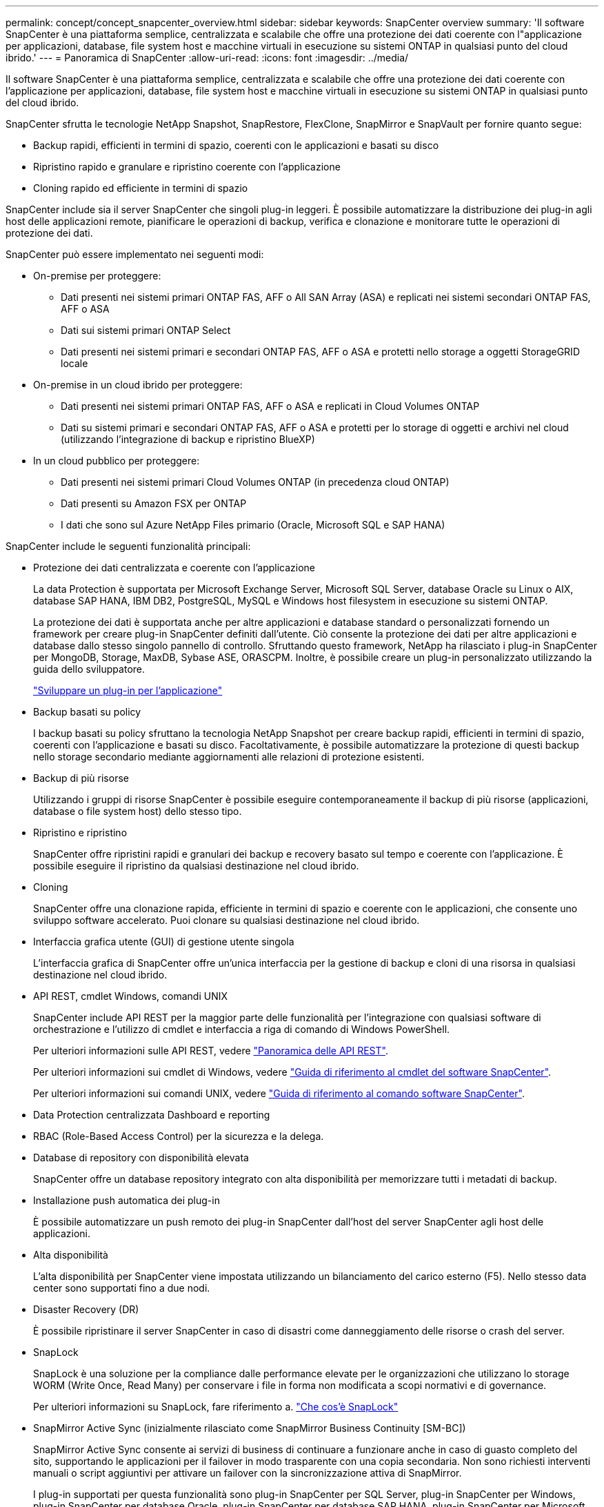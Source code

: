 ---
permalink: concept/concept_snapcenter_overview.html 
sidebar: sidebar 
keywords: SnapCenter overview 
summary: 'Il software SnapCenter è una piattaforma semplice, centralizzata e scalabile che offre una protezione dei dati coerente con l"applicazione per applicazioni, database, file system host e macchine virtuali in esecuzione su sistemi ONTAP in qualsiasi punto del cloud ibrido.' 
---
= Panoramica di SnapCenter
:allow-uri-read: 
:icons: font
:imagesdir: ../media/


[role="lead"]
Il software SnapCenter è una piattaforma semplice, centralizzata e scalabile che offre una protezione dei dati coerente con l'applicazione per applicazioni, database, file system host e macchine virtuali in esecuzione su sistemi ONTAP in qualsiasi punto del cloud ibrido.

SnapCenter sfrutta le tecnologie NetApp Snapshot, SnapRestore, FlexClone, SnapMirror e SnapVault per fornire quanto segue:

* Backup rapidi, efficienti in termini di spazio, coerenti con le applicazioni e basati su disco
* Ripristino rapido e granulare e ripristino coerente con l'applicazione
* Cloning rapido ed efficiente in termini di spazio


SnapCenter include sia il server SnapCenter che singoli plug-in leggeri. È possibile automatizzare la distribuzione dei plug-in agli host delle applicazioni remote, pianificare le operazioni di backup, verifica e clonazione e monitorare tutte le operazioni di protezione dei dati.

SnapCenter può essere implementato nei seguenti modi:

* On-premise per proteggere:
+
** Dati presenti nei sistemi primari ONTAP FAS, AFF o All SAN Array (ASA) e replicati nei sistemi secondari ONTAP FAS, AFF o ASA
** Dati sui sistemi primari ONTAP Select
** Dati presenti nei sistemi primari e secondari ONTAP FAS, AFF o ASA e protetti nello storage a oggetti StorageGRID locale


* On-premise in un cloud ibrido per proteggere:
+
** Dati presenti nei sistemi primari ONTAP FAS, AFF o ASA e replicati in Cloud Volumes ONTAP
** Dati su sistemi primari e secondari ONTAP FAS, AFF o ASA e protetti per lo storage di oggetti e archivi nel cloud (utilizzando l'integrazione di backup e ripristino BlueXP)


* In un cloud pubblico per proteggere:
+
** Dati presenti nei sistemi primari Cloud Volumes ONTAP (in precedenza cloud ONTAP)
** Dati presenti su Amazon FSX per ONTAP
** I dati che sono sul Azure NetApp Files primario (Oracle, Microsoft SQL e SAP HANA)




SnapCenter include le seguenti funzionalità principali:

* Protezione dei dati centralizzata e coerente con l'applicazione
+
La data Protection è supportata per Microsoft Exchange Server, Microsoft SQL Server, database Oracle su Linux o AIX, database SAP HANA, IBM DB2, PostgreSQL, MySQL e Windows host filesystem in esecuzione su sistemi ONTAP.

+
La protezione dei dati è supportata anche per altre applicazioni e database standard o personalizzati fornendo un framework per creare plug-in SnapCenter definiti dall'utente. Ciò consente la protezione dei dati per altre applicazioni e database dallo stesso singolo pannello di controllo. Sfruttando questo framework, NetApp ha rilasciato i plug-in SnapCenter per MongoDB, Storage, MaxDB, Sybase ASE, ORASCPM. Inoltre, è possibile creare un plug-in personalizzato utilizzando la guida dello sviluppatore.

+
link:../protect-scc/develop_a_plug_in_for_your_application.html["Sviluppare un plug-in per l'applicazione"]

* Backup basati su policy
+
I backup basati su policy sfruttano la tecnologia NetApp Snapshot per creare backup rapidi, efficienti in termini di spazio, coerenti con l'applicazione e basati su disco. Facoltativamente, è possibile automatizzare la protezione di questi backup nello storage secondario mediante aggiornamenti alle relazioni di protezione esistenti.

* Backup di più risorse
+
Utilizzando i gruppi di risorse SnapCenter è possibile eseguire contemporaneamente il backup di più risorse (applicazioni, database o file system host) dello stesso tipo.

* Ripristino e ripristino
+
SnapCenter offre ripristini rapidi e granulari dei backup e recovery basato sul tempo e coerente con l'applicazione. È possibile eseguire il ripristino da qualsiasi destinazione nel cloud ibrido.

* Cloning
+
SnapCenter offre una clonazione rapida, efficiente in termini di spazio e coerente con le applicazioni, che consente uno sviluppo software accelerato. Puoi clonare su qualsiasi destinazione nel cloud ibrido.

* Interfaccia grafica utente (GUI) di gestione utente singola
+
L'interfaccia grafica di SnapCenter offre un'unica interfaccia per la gestione di backup e cloni di una risorsa in qualsiasi destinazione nel cloud ibrido.

* API REST, cmdlet Windows, comandi UNIX
+
SnapCenter include API REST per la maggior parte delle funzionalità per l'integrazione con qualsiasi software di orchestrazione e l'utilizzo di cmdlet e interfaccia a riga di comando di Windows PowerShell.

+
Per ulteriori informazioni sulle API REST, vedere https://docs.netapp.com/us-en/snapcenter/sc-automation/overview_rest_apis.html["Panoramica delle API REST"].

+
Per ulteriori informazioni sui cmdlet di Windows, vedere https://docs.netapp.com/us-en/snapcenter-cmdlets/index.html["Guida di riferimento al cmdlet del software SnapCenter"^].

+
Per ulteriori informazioni sui comandi UNIX, vedere https://library.netapp.com/ecm/ecm_download_file/ECMLP3323470["Guida di riferimento al comando software SnapCenter"^].

* Data Protection centralizzata Dashboard e reporting
* RBAC (Role-Based Access Control) per la sicurezza e la delega.
* Database di repository con disponibilità elevata
+
SnapCenter offre un database repository integrato con alta disponibilità per memorizzare tutti i metadati di backup.

* Installazione push automatica dei plug-in
+
È possibile automatizzare un push remoto dei plug-in SnapCenter dall'host del server SnapCenter agli host delle applicazioni.

* Alta disponibilità
+
L'alta disponibilità per SnapCenter viene impostata utilizzando un bilanciamento del carico esterno (F5). Nello stesso data center sono supportati fino a due nodi.

* Disaster Recovery (DR)
+
È possibile ripristinare il server SnapCenter in caso di disastri come danneggiamento delle risorse o crash del server.

* SnapLock
+
SnapLock è una soluzione per la compliance dalle performance elevate per le organizzazioni che utilizzano lo storage WORM (Write Once, Read Many) per conservare i file in forma non modificata a scopi normativi e di governance.

+
Per ulteriori informazioni su SnapLock, fare riferimento a. https://docs.netapp.com/us-en/ontap/snaplock/["Che cos'è SnapLock"]

* SnapMirror Active Sync (inizialmente rilasciato come SnapMirror Business Continuity [SM-BC])
+
SnapMirror Active Sync consente ai servizi di business di continuare a funzionare anche in caso di guasto completo del sito, supportando le applicazioni per il failover in modo trasparente con una copia secondaria. Non sono richiesti interventi manuali o script aggiuntivi per attivare un failover con la sincronizzazione attiva di SnapMirror.

+
I plug-in supportati per questa funzionalità sono plug-in SnapCenter per SQL Server, plug-in SnapCenter per Windows, plug-in SnapCenter per database Oracle, plug-in SnapCenter per database SAP HANA, plug-in SnapCenter per Microsoft Exchange Server e plug-in SnapCenter per Unix.

+

NOTE: Per supportare la prossimità dell'iniziatore host in SnapCenter, è necessario impostare il valore, origine o destinazione in ONTAP.

+
La funzionalità di sincronizzazione attiva di SnapMirror non è supportata in SnapCenter:

+
** Se converti i workload di sincronizzazione attiva SnapMirror asimmetrici esistenti in modo simmetrico modificando la policy sulle relazioni di sincronizzazione attive di SnapMirror da _automatedfailover_ a _automatedfailloverduplex_ in ONTAP, lo stesso non è supportato in SnapCenter.
** Se sono presenti dei backup di un gruppo di risorse (già protetti in SnapCenter) e quindi la policy di storage viene modificata nelle relazioni di sincronizzazione attive di SnapMirror da _automatedfailover_ a _automatedfailloverduplex_ in ONTAP, lo stesso non è supportato in SnapCenter.
+
Per ulteriori informazioni sulla sincronizzazione attiva di SnapMirror, fare riferimento a. https://docs.netapp.com/us-en/ontap/smbc/index.html["Panoramica su SnapMirror Active Sync"]

+
Per la sincronizzazione attiva di SnapMirror, assicurati di aver soddisfatto i vari requisiti di configurazione di hardware, software e sistema. Per ulteriori informazioni, fare riferimento a. https://docs.netapp.com/us-en/ontap/smbc/smbc_plan_prerequisites.html["Prerequisiti"]



* Mirroring sincrono
+
La funzionalità di mirroring sincrono offre replica dei dati online e in tempo reale tra storage array su una distanza remota.

+
Per ulteriori informazioni sul mirror della sincronizzazione, fare riferimento a. https://docs.netapp.com/us-en/e-series-santricity/sm-mirroring/overview-mirroring-sync.html["Panoramica del mirroring sincrono"]





== Architettura SnapCenter

La piattaforma SnapCenter è basata su un'architettura a più livelli che include un server di gestione centralizzato (server SnapCenter) e un host plug-in SnapCenter.

SnapCenter supporta data center multisito. Il server SnapCenter e l'host plug-in possono trovarsi in diverse posizioni geografiche.

image::../media/snapcenter_architecture.gif[architettura SnapCenter]



== Componenti SnapCenter

SnapCenter è costituito dal server SnapCenter e dai plug-in SnapCenter. Installare solo i plug-in appropriati per i dati che si desidera proteggere.

* Server SnapCenter
* Pacchetto di plug-in SnapCenter per Windows, che include i seguenti plug-in:
+
** Plug-in SnapCenter per Microsoft SQL Server
** Plug-in SnapCenter per Microsoft Windows
** Plug-in SnapCenter per server Microsoft Exchange
** Plug-in SnapCenter per database SAP HANA
** Plug-in SnapCenter per IBM DB2
** Plug-in SnapCenter per PostgreSQL
** Plug-in SnapCenter per MySQL
** Plug-in di SnapCenter per MongoDB
** Plug-in SnapCenter per ORASCPM (applicazioni Oracle)
** Plug-in SnapCenter per SAP ASE
** Plug-in SnapCenter per SAP MaxDB
** Plug-in SnapCenter per il plug-in Storage


* Pacchetto plug-in SnapCenter per Linux, che include i seguenti plug-in:
+
** Plug-in SnapCenter per database Oracle
** Plug-in SnapCenter per database SAP HANA
** Plug-in SnapCenter per file system UNIX
** Plug-in SnapCenter per IBM DB2
** Plug-in SnapCenter per PostgreSQL
** Plug-in SnapCenter per MySQL
** Plug-in di SnapCenter per MongoDB
** Plug-in SnapCenter per ORASCPM (applicazioni Oracle)
** Plug-in SnapCenter per SAP ASE
** Plug-in SnapCenter per SAP MaxDB
** Plug-in SnapCenter per il plug-in Storage


* Pacchetto plug-in SnapCenter per AIX, che include i seguenti plug-in:
+
** Plug-in SnapCenter per database Oracle
** Plug-in SnapCenter per file system UNIX
** Plug-in SnapCenter per IBM DB2




Il plug-in SnapCenter per VMware vSphere, in precedenza NetApp Data Broker, è un'appliance virtuale standalone che supporta le operazioni di protezione dei dati SnapCenter su database e file system virtualizzati.



== Server SnapCenter

Il server SnapCenter include un server Web, un'interfaccia utente centralizzata basata su HTML5, cmdlet PowerShell, API REST e il repository SnapCenter.

Server SnapCenter supporta sia Microsoft Windows che Linux (RHEL 8.x, RHEL 9.x, SLES 15 SP5)

Se si utilizza il pacchetto di plug-in SnapCenter per Linux o il pacchetto di plug-in SnapCenter per AIX, le pianificazioni vengono eseguite centralmente utilizzando il pianificatore Quartz.

* Per il plug-in SnapCenter per database Oracle, l'agente host in esecuzione sull'host del server SnapCenter comunica con il caricatore plug-in (SPL) SnapCenter in esecuzione sull'host Linux o AIX per eseguire diverse operazioni di protezione dei dati.
* Per il plug-in SnapCenter per il database SAP HANA e i plug-in personalizzati SnapCenter, il server SnapCenter comunica con questi plug-in tramite l'agente SCCore in esecuzione sull'host.


Il server SnapCenter e i plug-in comunicano con l'agente host utilizzando HTTPS. Le informazioni sulle operazioni SnapCenter vengono memorizzate nel repository SnapCenter.


NOTE: SnapCenter supporta lo spazio dei nomi disgiunto per gli host Windows. Se si verificano problemi durante l'utilizzo dello spazio dei nomi disgiunto, fare riferimento a https://kb.netapp.com/mgmt/SnapCenter/SnapCenter_is_unable_to_discover_resources_when_using_disjoint_namespace["SnapCenter non è in grado di rilevare le risorse quando si utilizza uno spazio dei nomi discongiunto"].

Per conoscere lo stato dei componenti di SnapCenter in esecuzione sull'host Linux, è necessario eseguire i seguenti comandi:

* `systemctl status snapmanagerweb`
* `systemctl status scheduler`
* `systemctl status smcore`
* `systemctl status nginx`
* `systemctl status rabbitmq-server`




== Plug-in SnapCenter

Ogni plug-in SnapCenter supporta ambienti, database e applicazioni specifici.

|===
| Nome del plug-in | Incluso nel pacchetto di installazione | Richiede altri plug-in | Installato sull'host | Piattaforma supportata 


 a| 
Plug-in per SQL Server
 a| 
Plug-in Package per Windows
 a| 
Plug-in per Windows
 a| 
Host di SQL Server
 a| 
Windows



 a| 
Plug-in per Windows
 a| 
Plug-in Package per Windows
 a| 
 a| 
Host Windows
 a| 
Windows



 a| 
Plug-in per Exchange
 a| 
Plug-in Package per Windows
 a| 
Plug-in per Windows
 a| 
Host di Exchange Server
 a| 
Windows



 a| 
Plug-in per Oracle Database
 a| 
Plug-in Package for Linux and Plug-ins Package for AIX
 a| 
Plug-in per UNIX
 a| 
Host Oracle
 a| 
Linux o AIX



 a| 
Plug-in per SAP HANA Database
 a| 
Pacchetto plug-in per Linux e pacchetto plug-in per Windows
 a| 
Plug-in per UNIX o Plug-in per Windows
 a| 
Host client HDBSQL
 a| 
Linux o Windows



 a| 
Plug-in personalizzati
 a| 
Pacchetto plug-in per Linux e pacchetto plug-in per Windows
 a| 
Per i backup del file system, plug-in per Windows
 a| 
Host applicativo personalizzato
 a| 
Linux o Windows



 a| 
Plug-in per IBM DB2
 a| 
Pacchetto plug-in per Linux e pacchetto plug-in per Windows
 a| 
Plug-in per UNIX o Plug-in per Windows
 a| 
Host DB2
 a| 
Linux o Windows



 a| 
Plug-in per PostgreSQL
 a| 
Pacchetto plug-in per Linux e pacchetto plug-in per Windows
 a| 
Plug-in per UNIX o Plug-in per Windows
 a| 
Host PostgreSQL
 a| 
Linux o Windows



 a| 
Plug-in per MySQL
 a| 
Pacchetto plug-in per Linux e pacchetto plug-in per Windows
 a| 
Plug-in per UNIX o Plug-in per Windows
 a| 
Host Db2MySQL
 a| 
Linux o Windows



 a| 
Plug-in per MongoDB
 a| 
Pacchetto plug-in per Linux e pacchetto plug-in per Windows
 a| 
Plug-in per UNIX o Plug-in per Windows
 a| 
Host MongoDB
 a| 
Linux o Windows



 a| 
Plug-in per ORASCPM (applicazioni Oracle)
 a| 
Pacchetto plug-in per Linux e pacchetto plug-in per Windows
 a| 
Plug-in per UNIX o Plug-in per Windows
 a| 
Host Oracle
 a| 
Linux o Windows



 a| 
Plug-in per SAP ASE
 a| 
Pacchetto plug-in per Linux e pacchetto plug-in per Windows
 a| 
Plug-in per UNIX o Plug-in per Windows
 a| 
Host SAP
 a| 
Linux o Windows



 a| 
Plug-in per SAP MaxDB
 a| 
Pacchetto plug-in per Linux e pacchetto plug-in per Windows
 a| 
Plug-in per UNIX o Plug-in per Windows
 a| 
Host SAP MaxDB
 a| 
Linux o Windows



 a| 
Plug-in per Storage
 a| 
Pacchetto plug-in per Linux e pacchetto plug-in per Windows
 a| 
Plug-in per UNIX o Plug-in per Windows
 a| 
Host di storage
 a| 
Linux o Windows

|===

NOTE: Il plug-in SnapCenter per VMware vSphere supporta operazioni di backup e ripristino coerenti con il crash e le macchine virtuali per macchine virtuali (VM), datastore e dischi macchine virtuali (VMDK) e supporta i plug-in specifici dell'applicazione SnapCenter per proteggere le operazioni di backup e ripristino coerenti con l'applicazione per database e file system virtualizzati.

Per gli utenti di SnapCenter 4.1.1, la documentazione del plug-in SnapCenter per VMware vSphere 4.1.1 contiene informazioni sulla protezione dei database e dei file system virtualizzati. Per gli utenti di SnapCenter 4.2.x, NetApp Data Broker 1.0 e 1.0.1, la documentazione contiene informazioni sulla protezione dei database virtualizzati e dei file system mediante il plug-in SnapCenter per VMware vSphere fornito dall'appliance virtuale NetApp Data Broker basata su Linux (formato di appliance virtuale aperta). Per gli utenti che utilizzano SnapCenter 4,3 o versioni successive, https://docs.netapp.com/us-en/sc-plugin-vmware-vsphere/index.html["Plug-in SnapCenter per la documentazione di VMware vSphere"^] dispone di informazioni sulla protezione di database e file system virtualizzati mediante il plug-in SnapCenter basato su Linux per l'appliance virtuale VMware vSphere (formato Open Virtual Appliance).



=== Plug-in SnapCenter per le funzionalità di Microsoft SQL Server

* Automatizza le operazioni di backup, ripristino e clonazione application-aware per i database Microsoft SQL Server nel tuo ambiente SnapCenter.
* Supporta i database Microsoft SQL Server su LUN VMDK e RDM (Raw Device Mapping) quando si implementa il plug-in SnapCenter per VMware vSphere e si registra il plug-in con SnapCenter
* Supporta solo il provisioning delle condivisioni SMB. Non viene fornito il supporto per il backup dei database SQL Server sulle condivisioni SMB.
* Supporta l'importazione di backup da SnapManager per Microsoft SQL Server a SnapCenter.




=== Plug-in SnapCenter per le funzionalità di Microsoft Windows

* Abilita la protezione dei dati application-aware per altri plug-in in in esecuzione negli host Windows nell'ambiente SnapCenter
* Automatizza le operazioni di backup, ripristino e clonazione application-aware per i file system Microsoft nel tuo ambiente SnapCenter
* Supporta provisioning dello storage, coerenza Snapshot e recupero dello spazio per host Windows
+

NOTE: Il plug-in per Windows fornisce condivisioni SMB e file system Windows su LUN fisici e RDM, ma non supporta operazioni di backup per file system Windows su condivisioni SMB.





=== Plug-in SnapCenter per le funzionalità di Microsoft Exchange Server

* Automatizza le operazioni di backup e ripristino application-aware per i database Microsoft Exchange Server e i gruppi di disponibilità dei database (DAG) nel tuo ambiente SnapCenter
* Supporta Exchange Server virtualizzati su LUN RDM quando si implementa il plug-in SnapCenter per VMware vSphere e si registra il plug-in con SnapCenter




=== Plug-in SnapCenter per le funzionalità di database Oracle

* Automatizza backup, ripristino, ripristino, verifica, montaggio e ripristino basati sulle applicazioni Smontare e clonare le operazioni per i database Oracle nel tuo ambiente SnapCenter
* Supporta i database Oracle per SAP, tuttavia non viene fornita l'integrazione SAP BR*Tools




=== Funzionalità del plug-in SnapCenter per UNIX

* Consente al plug-in per database Oracle di eseguire operazioni di protezione dei dati sui database Oracle gestendo lo stack di storage host sottostante sui sistemi Linux o AIX
* Supporta i protocolli NFS (Network file System) e SAN (Storage Area Network) su un sistema storage che esegue ONTAP.
* Per i sistemi Linux, i database Oracle su LUN VMDK e RDM sono supportati quando si implementa il plug-in SnapCenter per VMware vSphere e si registra il plug-in con SnapCenter.
* Supporta Mount Guard per AIX su file system SAN e layout LVM.
* Supporta Enhanced Journaled file System (JFS2) con logging inline su file system SAN e layout LVM solo per sistemi AIX.
+
Sono supportati i dispositivi nativi SAN, i file system e i layout LVM costruiti sui dispositivi SAN.

* Automatizza le operazioni di backup, ripristino e clonazione integrate con l'applicazione per file system UNIX nel tuo ambiente SnapCenter




=== Plug-in SnapCenter per le funzionalità del database SAP HANA

Automatizza backup, ripristino e cloning dei database SAP HANA integrati con l'applicazione nel tuo ambiente SnapCenter.



=== Funzionalità dei plug-in supportate da NetApp

I plug-in supportati da NetApp sono MongoDB, ORASCPM (applicazioni Oracle), SAP ASE, SAP MaxDB e plug-in storage.

* Supporta altri plug-in per gestire applicazioni o database non supportati da altri plug-in SnapCenter. I plug-in supportati da NetApp non vengono forniti come parte dell'installazione di SnapCenter.
* Supporta la creazione di copie mirror dei set di backup su un altro volume ed esecuzione della replica del backup disk-to-disk.
* Supporta ambienti Windows e Linux. Negli ambienti Windows, le applicazioni personalizzate tramite plug-in personalizzati possono utilizzare il plug-in SnapCenter per Microsoft Windows per eseguire backup coerenti del file system.




=== Plug-in SnapCenter per IBM DB2

Automatizza backup, ripristino e cloning integrati con l'applicazione dei database IBM DB2 nel tuo ambiente SnapCenter.



=== Plug-in SnapCenter per PostgreSQL

Automatizza il backup, il ripristino e la clonazione delle istanze PostgreSQL integrate con l'applicazione nel proprio ambiente SnapCenter.



=== Plug-in SnapCenter per MySQL

Automatizza backup, ripristino e cloning integrati con l'applicazione delle istanze MySQL nel tuo ambiente SnapCenter.



== Repository SnapCenter

Il repository SnapCenter, a volte chiamato database NSM, memorizza informazioni e metadati per ogni operazione SnapCenter.

Il database del repository MySQL Server viene installato per impostazione predefinita quando si installa il server SnapCenter. Se MySQL Server è già installato e si sta eseguendo una nuova installazione di SnapCenter Server, è necessario disinstallare MySQL Server.

SnapCenter supporta MySQL Server 8.0.37 o versioni successive come database di repository SnapCenter. Se si utilizza una versione precedente di MySQL Server con una versione precedente di SnapCenter, durante l'aggiornamento di SnapCenter, MySQL Server viene aggiornato alla versione 8.0.37 o successiva.

Il repository SnapCenter memorizza le seguenti informazioni e metadati:

* Backup, clonazione, ripristino e verifica dei metadati
* Informazioni su reporting, lavoro ed eventi
* Informazioni su host e plug-in
* Dettagli su ruolo, utente e permesso
* Informazioni sulla connessione del sistema di storage

